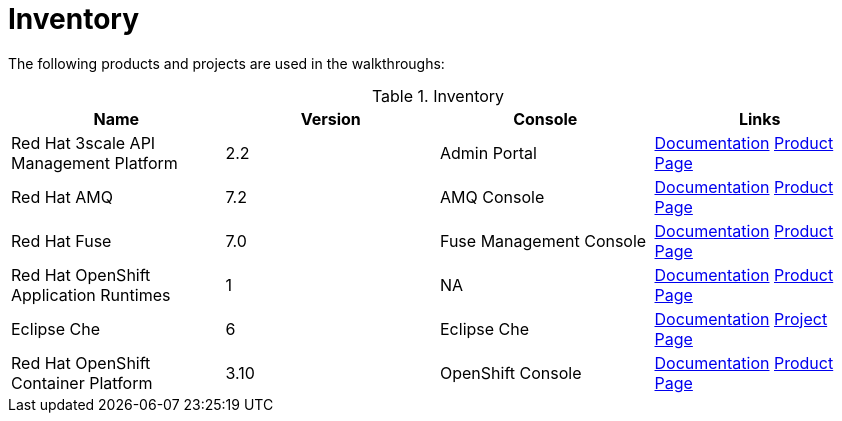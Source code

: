 // Module included in the following assemblies:
//
// <List assemblies here, each on a new line>

// Base the file name and the ID on the module title. For example:
// * file name: my-reference-a.adoc
// * ID: [id='my-reference-a']
// * Title: = My reference A

// The ID is used as an anchor for linking to the module. Avoid changing it after the module has been published to ensure existing links are not broken.
[id='inventory_{context}']
// The `context` attribute enables module reuse. Every module's ID includes {context}, which ensures that the module has a unique ID even if it is reused multiple times in a guide.
= Inventory
//In the title of a reference module, include nouns that are used in the body text. For example, "Keyboard shortcuts for ___" or "Command options for ___." This helps readers and search engines find the information quickly.

The following products and projects are used in the walkthroughs:


.Inventory
[options="header"]
|====
|Name| Version| Console| Links

|Red Hat 3scale API Management Platform |2.2|Admin Portal|
link:https://access.redhat.com/documentation/en-us/red_hat_3scale/2.2/[Documentation]
link:https://www.redhat.com/en/technologies/jboss-middleware/3scale[Product Page]

|Red Hat AMQ |7.2|AMQ Console|
link:https://access.redhat.com/documentation/en-us/red_hat_amq/7.2/[Documentation]
link:https://www.redhat.com/en/technologies/jboss-middleware/amq[Product Page]

|Red Hat Fuse |7.0|Fuse Management Console|
link:https://access.redhat.com/documentation/en-us/red_hat_fuse/7.0/[Documentation]
link:https://www.redhat.com/en/technologies/jboss-middleware/fuse[Product Page]

|Red Hat OpenShift Application Runtimes |1|NA|
link:https://access.redhat.com/documentation/en-us/red_hat_openshift_application_runtimes/1/[Documentation]
link:https://www.redhat.com/en/technologies/cloud-computing/openshift/application-runtimes[Product Page]

|Eclipse Che |6|Eclipse Che|
link:https://www.eclipse.org/che/docs/[Documentation]
link:https://www.eclipse.org/che/[Project Page]

|Red Hat OpenShift Container Platform|3.10|OpenShift Console|
link:https://access.redhat.com/documentation/en-us/openshift_container_platform/3.10/[Documentation]
link:https://access.redhat.com/products/red-hat-openshift-container-platform/[Product Page]


|====
